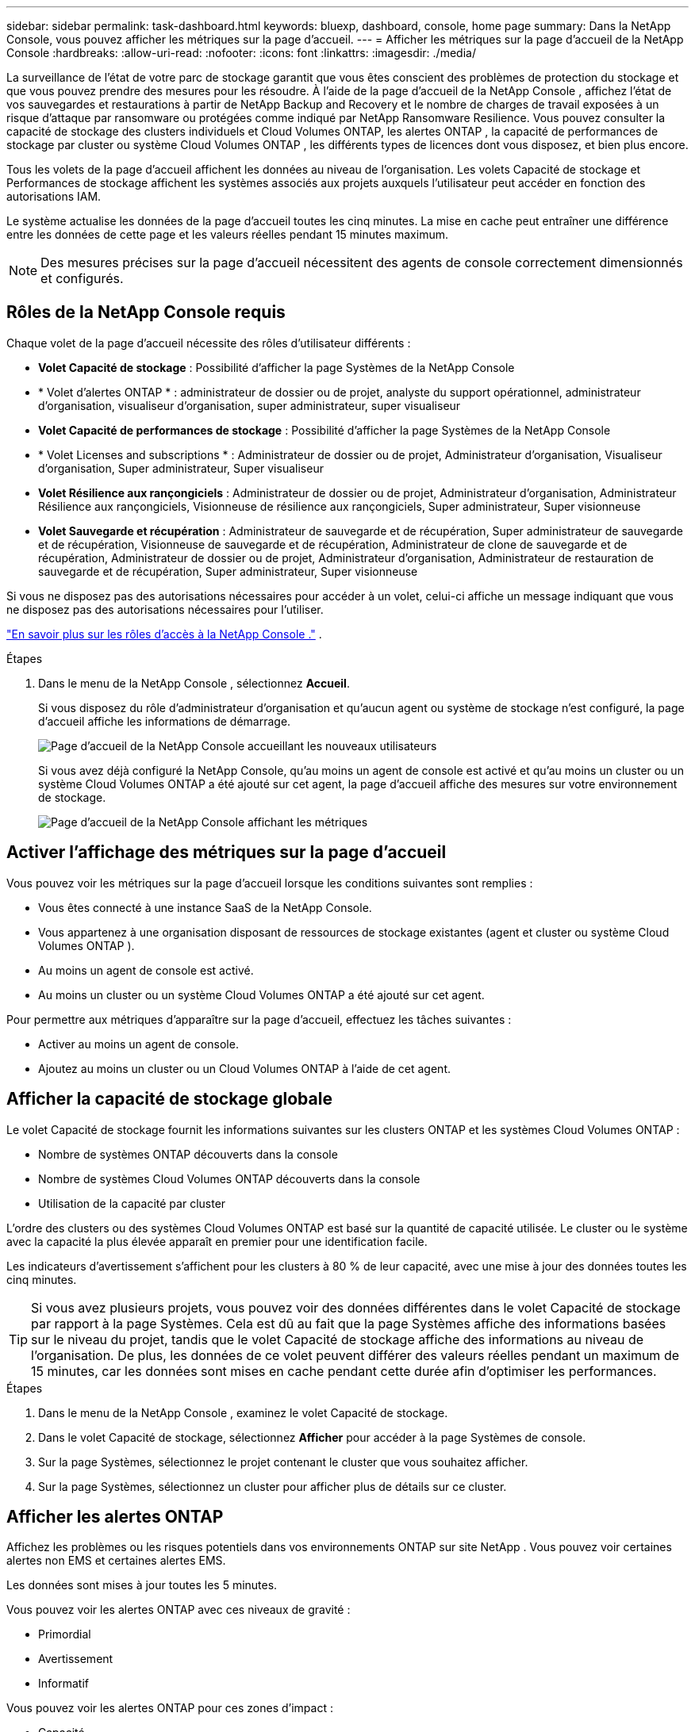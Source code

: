 ---
sidebar: sidebar 
permalink: task-dashboard.html 
keywords: bluexp, dashboard, console, home page 
summary: Dans la NetApp Console, vous pouvez afficher les métriques sur la page d’accueil. 
---
= Afficher les métriques sur la page d'accueil de la NetApp Console
:hardbreaks:
:allow-uri-read: 
:nofooter: 
:icons: font
:linkattrs: 
:imagesdir: ./media/


[role="lead"]
La surveillance de l'état de votre parc de stockage garantit que vous êtes conscient des problèmes de protection du stockage et que vous pouvez prendre des mesures pour les résoudre.  À l'aide de la page d'accueil de la NetApp Console , affichez l'état de vos sauvegardes et restaurations à partir de NetApp Backup and Recovery et le nombre de charges de travail exposées à un risque d'attaque par ransomware ou protégées comme indiqué par NetApp Ransomware Resilience.  Vous pouvez consulter la capacité de stockage des clusters individuels et Cloud Volumes ONTAP, les alertes ONTAP , la capacité de performances de stockage par cluster ou système Cloud Volumes ONTAP , les différents types de licences dont vous disposez, et bien plus encore.

Tous les volets de la page d’accueil affichent les données au niveau de l’organisation.  Les volets Capacité de stockage et Performances de stockage affichent les systèmes associés aux projets auxquels l'utilisateur peut accéder en fonction des autorisations IAM.

Le système actualise les données de la page d'accueil toutes les cinq minutes.  La mise en cache peut entraîner une différence entre les données de cette page et les valeurs réelles pendant 15 minutes maximum.


NOTE: Des mesures précises sur la page d'accueil nécessitent des agents de console correctement dimensionnés et configurés.



== Rôles de la NetApp Console requis

Chaque volet de la page d’accueil nécessite des rôles d’utilisateur différents :

* *Volet Capacité de stockage* : Possibilité d'afficher la page Systèmes de la NetApp Console
* * Volet d'alertes ONTAP * : administrateur de dossier ou de projet, analyste du support opérationnel, administrateur d'organisation, visualiseur d'organisation, super administrateur, super visualiseur
* *Volet Capacité de performances de stockage* : Possibilité d'afficher la page Systèmes de la NetApp Console
* * Volet Licenses and subscriptions * : Administrateur de dossier ou de projet, Administrateur d'organisation, Visualiseur d'organisation, Super administrateur, Super visualiseur
* *Volet Résilience aux rançongiciels* : Administrateur de dossier ou de projet, Administrateur d'organisation, Administrateur Résilience aux rançongiciels, Visionneuse de résilience aux rançongiciels, Super administrateur, Super visionneuse
* *Volet Sauvegarde et récupération* : Administrateur de sauvegarde et de récupération, Super administrateur de sauvegarde et de récupération, Visionneuse de sauvegarde et de récupération, Administrateur de clone de sauvegarde et de récupération, Administrateur de dossier ou de projet, Administrateur d'organisation, Administrateur de restauration de sauvegarde et de récupération, Super administrateur, Super visionneuse


Si vous ne disposez pas des autorisations nécessaires pour accéder à un volet, celui-ci affiche un message indiquant que vous ne disposez pas des autorisations nécessaires pour l'utiliser.

https://docs.netapp.com/us-en/bluexp-setup-admin/reference-iam-predefined-roles.html["En savoir plus sur les rôles d’accès à la NetApp Console ."] .

.Étapes
. Dans le menu de la NetApp Console , sélectionnez *Accueil*.
+
Si vous disposez du rôle d'administrateur d'organisation et qu'aucun agent ou système de stockage n'est configuré, la page d'accueil affiche les informations de démarrage.

+
image:screenshot-home-greenfield.png["Page d'accueil de la NetApp Console accueillant les nouveaux utilisateurs"]

+
Si vous avez déjà configuré la NetApp Console, qu'au moins un agent de console est activé et qu'au moins un cluster ou un système Cloud Volumes ONTAP a été ajouté sur cet agent, la page d'accueil affiche des mesures sur votre environnement de stockage.

+
image:screenshot-home-metrics.png["Page d'accueil de la NetApp Console affichant les métriques"]





== Activer l'affichage des métriques sur la page d'accueil

Vous pouvez voir les métriques sur la page d’accueil lorsque les conditions suivantes sont remplies :

* Vous êtes connecté à une instance SaaS de la NetApp Console.
* Vous appartenez à une organisation disposant de ressources de stockage existantes (agent et cluster ou système Cloud Volumes ONTAP ).
* Au moins un agent de console est activé.
* Au moins un cluster ou un système Cloud Volumes ONTAP a été ajouté sur cet agent.


Pour permettre aux métriques d’apparaître sur la page d’accueil, effectuez les tâches suivantes :

* Activer au moins un agent de console.
* Ajoutez au moins un cluster ou un Cloud Volumes ONTAP à l’aide de cet agent.




== Afficher la capacité de stockage globale

Le volet Capacité de stockage fournit les informations suivantes sur les clusters ONTAP et les systèmes Cloud Volumes ONTAP :

* Nombre de systèmes ONTAP découverts dans la console
* Nombre de systèmes Cloud Volumes ONTAP découverts dans la console
* Utilisation de la capacité par cluster


L'ordre des clusters ou des systèmes Cloud Volumes ONTAP est basé sur la quantité de capacité utilisée.  Le cluster ou le système avec la capacité la plus élevée apparaît en premier pour une identification facile.

Les indicateurs d'avertissement s'affichent pour les clusters à 80 % de leur capacité, avec une mise à jour des données toutes les cinq minutes.


TIP: Si vous avez plusieurs projets, vous pouvez voir des données différentes dans le volet Capacité de stockage par rapport à la page Systèmes.  Cela est dû au fait que la page Systèmes affiche des informations basées sur le niveau du projet, tandis que le volet Capacité de stockage affiche des informations au niveau de l'organisation.  De plus, les données de ce volet peuvent différer des valeurs réelles pendant un maximum de 15 minutes, car les données sont mises en cache pendant cette durée afin d'optimiser les performances.

.Étapes
. Dans le menu de la NetApp Console , examinez le volet Capacité de stockage.
. Dans le volet Capacité de stockage, sélectionnez *Afficher* pour accéder à la page Systèmes de console.
. Sur la page Systèmes, sélectionnez le projet contenant le cluster que vous souhaitez afficher.
. Sur la page Systèmes, sélectionnez un cluster pour afficher plus de détails sur ce cluster.




== Afficher les alertes ONTAP

Affichez les problèmes ou les risques potentiels dans vos environnements ONTAP sur site NetApp .  Vous pouvez voir certaines alertes non EMS et certaines alertes EMS.

Les données sont mises à jour toutes les 5 minutes.

Vous pouvez voir les alertes ONTAP avec ces niveaux de gravité :

* Primordial
* Avertissement
* Informatif


Vous pouvez voir les alertes ONTAP pour ces zones d’impact :

* Capacité
* Performances
* Protection
* Disponibilité
* Sécurité



TIP: La mise en cache optimise les performances, mais peut entraîner une différence entre les données de ce volet et les valeurs réelles pendant 15 minutes maximum.

*Systèmes pris en charge*

* Un système NAS ou SAN ONTAP sur site est pris en charge.
* Les systèmes Cloud Volumes ONTAP ne sont pas pris en charge.


*Sources de données prises en charge*

Afficher les alertes concernant certains événements qui se produisent dans ONTAP.  Il s’agit d’une combinaison d’alertes EMS et basées sur des métriques.

Pour plus de détails sur les alertes ONTAP , reportez-vous à https://docs.netapp.com/us-en/console-alerts/index.html["À propos des alertes ONTAP"^] .

Pour une liste des alertes que vous pourriez voir, reportez-vous à https://docs.netapp.com/us-en/console-alerts/alerts-use-dashboard.html["Afficher les risques potentiels liés au stockage ONTAP"^] .

.Étapes
. Dans le menu de la NetApp Console , examinez le volet Alertes ONTAP .
. Vous pouvez également filtrer les alertes en sélectionnant le niveau de gravité ou modifier le filtre pour afficher les alertes en fonction de la zone d'impact.
. Dans le volet Alertes ONTAP , sélectionnez *Afficher* pour accéder à la page Alertes de la console.




== Afficher la capacité de performance de stockage

Examinez la capacité de performances de stockage utilisée par cluster ou système Cloud Volumes ONTAP pour déterminer l’impact de la capacité de performances, de la latence et des IOPS sur vos charges de travail.  Par exemple, vous pourriez constater que vous devez déplacer les charges de travail pour minimiser la latence et maximiser les IOPS et le débit pour vos charges de travail critiques.

Le système organise les clusters et les systèmes par capacité de performance, en répertoriant d'abord la capacité la plus élevée pour une identification facile.


TIP: La mise en cache optimise les performances, mais peut entraîner une différence entre les données de ce volet et les valeurs réelles pendant 15 minutes maximum.

.Étapes
. Dans le menu de la NetApp Console , examinez le volet Performances de stockage.
. Dans le volet Performances de stockage, sélectionnez *Afficher* pour accéder à une page Performances qui répertorie tous les clusters et les données des systèmes Cloud Volumes ONTAP pour la capacité de performances, les IOPS et la latence.
. Sélectionnez un cluster pour afficher ses détails dans le Gestionnaire système.




== Afficher les licences et les abonnements dont vous disposez

Consultez les informations suivantes dans le volet Licenses and subscriptions :

* Le nombre total de licences et d’abonnements dont vous disposez.
* Le nombre de chaque type de licence et d'abonnement dont vous disposez (licence directe, contrat annuel ou PAYGO).
* Le nombre de licences et d'abonnements actifs, nécessitant une action ou approchant de l'expiration.
* Le système affiche des indicateurs à côté des types de licences qui nécessitent une action ou qui sont sur le point d’expirer.


Les données sont actualisées toutes les 5 minutes.


TIP: La mise en cache optimise les performances, mais peut entraîner une différence entre les données de ce volet et les valeurs réelles pendant 15 minutes maximum.

.Étapes
. Dans le menu de la NetApp Console , examinez le volet Licenses and subscriptions .
. Dans le volet Licenses and subscriptions , sélectionnez *Afficher* pour accéder à la page Licenses and subscriptions de la console.




== Afficher l'état de résilience aux ransomwares

Découvrez si les charges de travail sont exposées à des attaques de ransomware ou protégées avec le service de données NetApp Ransomware Resilience .  Vous pouvez consulter la quantité totale de données protégées, afficher le nombre d’actions recommandées et afficher le nombre d’alertes liées à la protection contre les ransomwares.

Les données sont actualisées toutes les 5 minutes et correspondent aux données affichées dans le tableau de bord de NetApp Ransomware Resilience .

https://docs.netapp.com/us-en/data-services-ransomware-resilience/concept-ransomware-resilience.html["En savoir plus sur la NetApp Ransomware Resilience"^] .

.Étapes
. Dans le menu de la NetApp Console , examinez le volet Résilience aux ransomwares.
. Effectuez l’une des opérations suivantes dans le volet Résilience aux ransomwares :
+
** Sélectionnez *Afficher* pour accéder au tableau de bord de NetApp Ransomware Resilience . Pour plus de détails, reportez-vous à https://docs.netapp.com/us-en/data-services-ransomware-resilience/rp-use-dashboard.html["Surveiller l'état de la charge de travail à l'aide du tableau de bord de NetApp Ransomware Resilience"^] .
** Consultez les « Actions recommandées » dans le tableau de bord de NetApp Ransomware Resilience . Pour plus de détails, reportez-vous à https://docs.netapp.com/us-en/data-services-ransomware-resilience/rp-use-dashboard.html["Consultez les recommandations de protection sur le tableau de bord de NetApp Ransomware Resilience"^] .
** Sélectionnez le lien Alertes pour consulter les alertes sur la page Alertes de NetApp Ransomware Resilience .  Pour plus de détails, reportez-vous à https://docs.netapp.com/us-en/data-services-ransomware-resilience/rp-use-alert.html["Gérez les alertes de ransomware détectées avec NetApp Ransomware Resilience"^] .






== Afficher l'état de la sauvegarde et de la récupération

Consultez l’état général de vos sauvegardes et restaurations à partir de NetApp Backup and Recovery.  Vous pouvez voir le nombre de ressources protégées et non protégées.  Vous pouvez également voir le pourcentage d’opérations de sauvegarde et de restauration pour la protection de vos charges de travail.  Un pourcentage plus élevé indique une meilleure protection des données.

Les données sont actualisées toutes les 5 minutes.


TIP: La mise en cache optimise les performances, mais peut entraîner une différence entre les données de ce volet et les valeurs réelles pendant 15 minutes maximum.

.Étapes
. Dans le menu de la NetApp Console , examinez le volet Sauvegarde et récupération.
. Sélectionnez *Afficher* pour accéder au tableau de bord de NetApp Backup and Recovery . Pour plus de détails, reportez-vous à https://docs.netapp.com/us-en/data-services-backup-recovery/index.html["Documentation sur la NetApp Backup and Recovery"^] .

